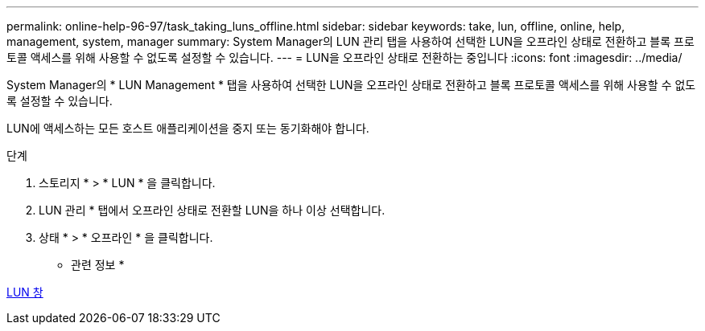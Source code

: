 ---
permalink: online-help-96-97/task_taking_luns_offline.html 
sidebar: sidebar 
keywords: take, lun, offline, online, help, management, system, manager 
summary: System Manager의 LUN 관리 탭을 사용하여 선택한 LUN을 오프라인 상태로 전환하고 블록 프로토콜 액세스를 위해 사용할 수 없도록 설정할 수 있습니다. 
---
= LUN을 오프라인 상태로 전환하는 중입니다
:icons: font
:imagesdir: ../media/


[role="lead"]
System Manager의 * LUN Management * 탭을 사용하여 선택한 LUN을 오프라인 상태로 전환하고 블록 프로토콜 액세스를 위해 사용할 수 없도록 설정할 수 있습니다.

LUN에 액세스하는 모든 호스트 애플리케이션을 중지 또는 동기화해야 합니다.

.단계
. 스토리지 * > * LUN * 을 클릭합니다.
. LUN 관리 * 탭에서 오프라인 상태로 전환할 LUN을 하나 이상 선택합니다.
. 상태 * > * 오프라인 * 을 클릭합니다.


* 관련 정보 *

xref:reference_luns_window.adoc[LUN 창]
